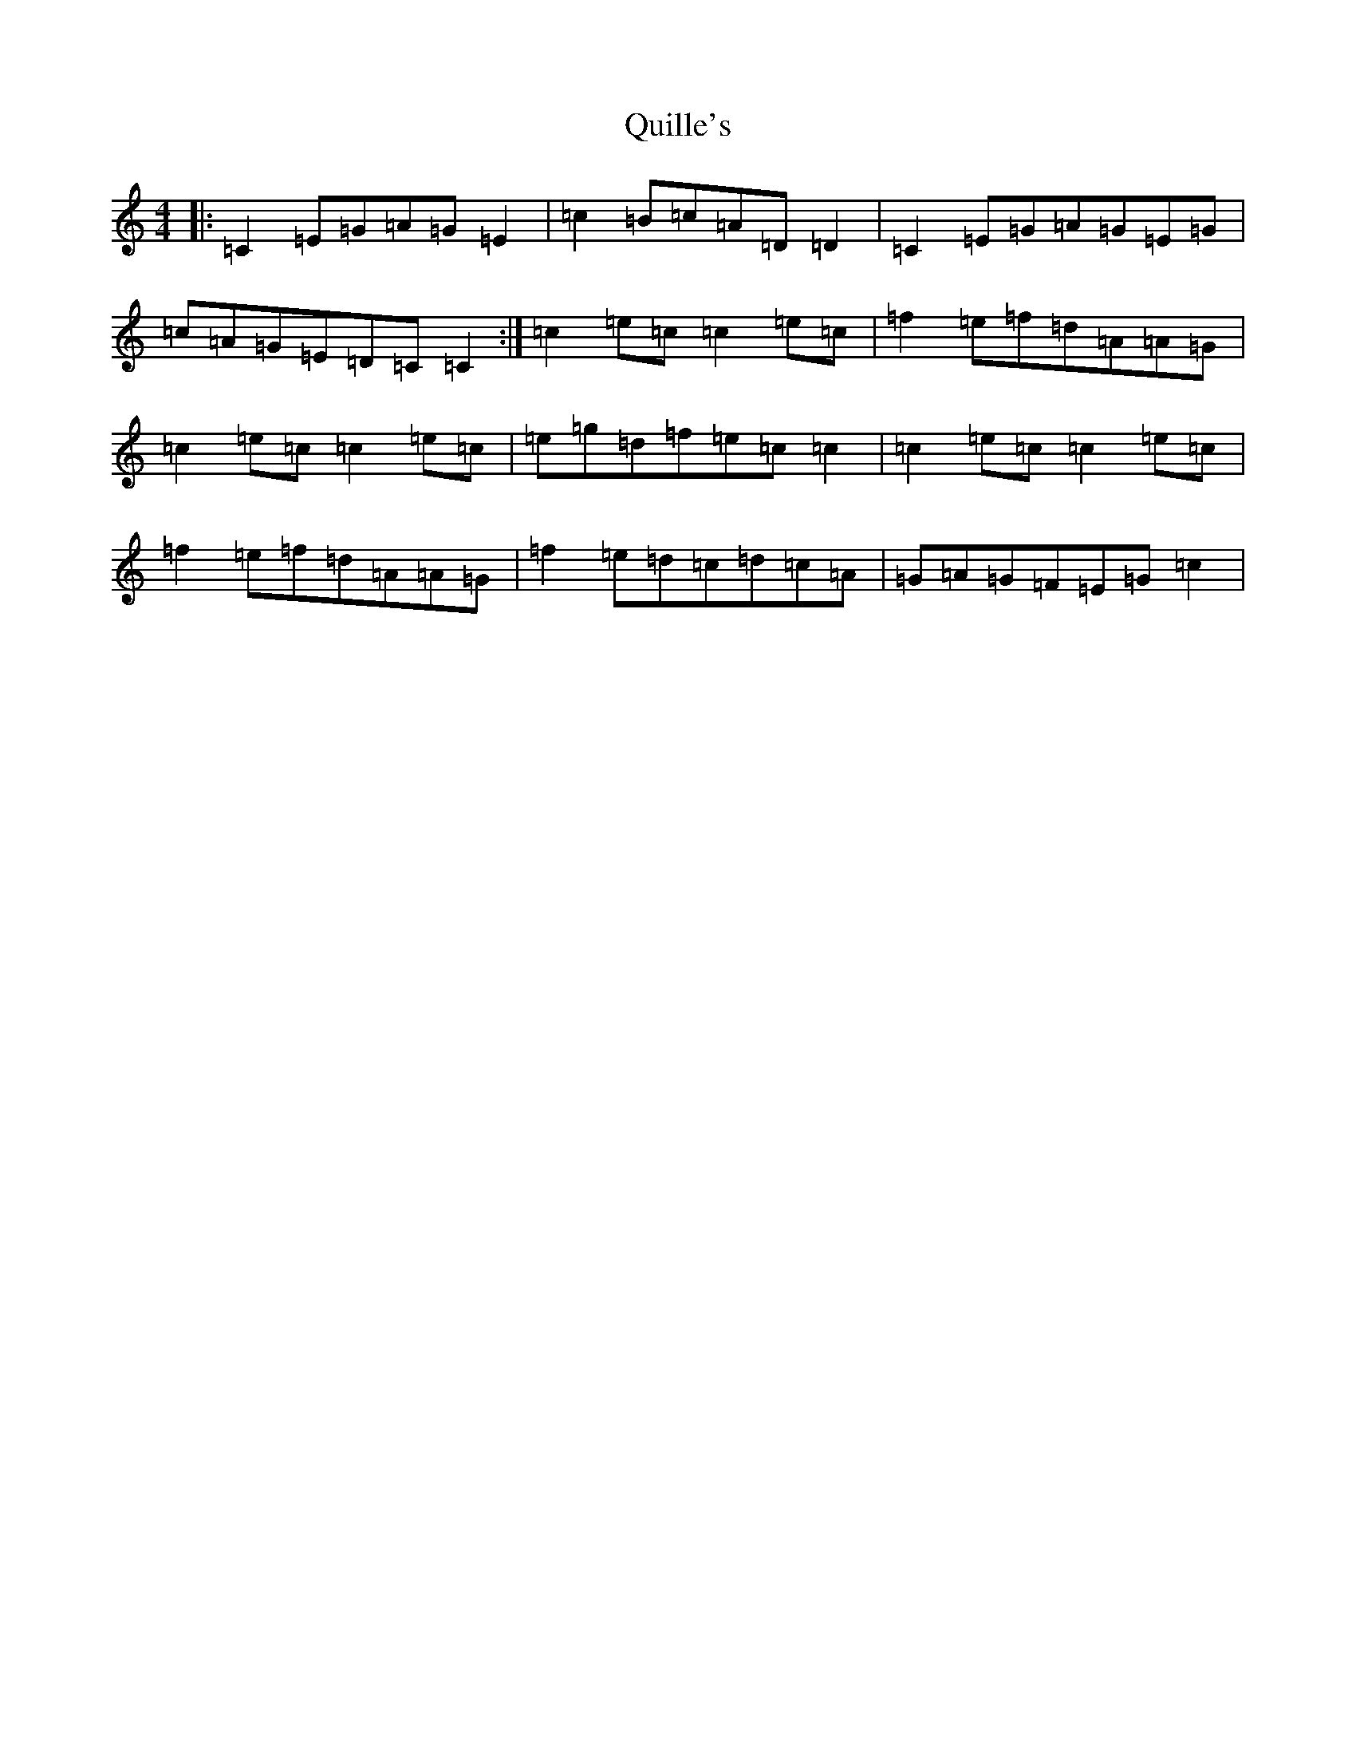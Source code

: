 X: 17608
T: Quille's
S: https://thesession.org/tunes/154#setting12776
Z: D Major
R: reel
M: 4/4
L: 1/8
K: C Major
|:=C2=E=G=A=G=E2|=c2=B=c=A=D=D2|=C2=E=G=A=G=E=G|=c=A=G=E=D=C=C2:|=c2=e=c=c2=e=c|=f2=e=f=d=A=A=G|=c2=e=c=c2=e=c|=e=g=d=f=e=c=c2|=c2=e=c=c2=e=c|=f2=e=f=d=A=A=G|=f2=e=d=c=d=c=A|=G=A=G=F=E=G=c2|